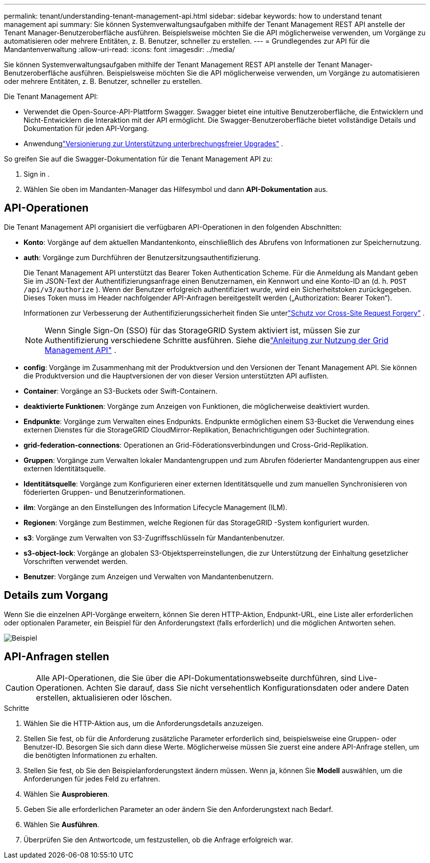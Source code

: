 ---
permalink: tenant/understanding-tenant-management-api.html 
sidebar: sidebar 
keywords: how to understand tenant management api 
summary: Sie können Systemverwaltungsaufgaben mithilfe der Tenant Management REST API anstelle der Tenant Manager-Benutzeroberfläche ausführen.  Beispielsweise möchten Sie die API möglicherweise verwenden, um Vorgänge zu automatisieren oder mehrere Entitäten, z. B. Benutzer, schneller zu erstellen. 
---
= Grundlegendes zur API für die Mandantenverwaltung
:allow-uri-read: 
:icons: font
:imagesdir: ../media/


[role="lead"]
Sie können Systemverwaltungsaufgaben mithilfe der Tenant Management REST API anstelle der Tenant Manager-Benutzeroberfläche ausführen.  Beispielsweise möchten Sie die API möglicherweise verwenden, um Vorgänge zu automatisieren oder mehrere Entitäten, z. B. Benutzer, schneller zu erstellen.

Die Tenant Management API:

* Verwendet die Open-Source-API-Plattform Swagger.  Swagger bietet eine intuitive Benutzeroberfläche, die Entwicklern und Nicht-Entwicklern die Interaktion mit der API ermöglicht.  Die Swagger-Benutzeroberfläche bietet vollständige Details und Dokumentation für jeden API-Vorgang.
* Anwendunglink:tenant-management-api-versioning.html["Versionierung zur Unterstützung unterbrechungsfreier Upgrades"] .


So greifen Sie auf die Swagger-Dokumentation für die Tenant Management API zu:

. Sign in .
. Wählen Sie oben im Mandanten-Manager das Hilfesymbol und dann *API-Dokumentation* aus.




== API-Operationen

Die Tenant Management API organisiert die verfügbaren API-Operationen in den folgenden Abschnitten:

* *Konto*: Vorgänge auf dem aktuellen Mandantenkonto, einschließlich des Abrufens von Informationen zur Speichernutzung.
* *auth*: Vorgänge zum Durchführen der Benutzersitzungsauthentifizierung.
+
Die Tenant Management API unterstützt das Bearer Token Authentication Scheme.  Für die Anmeldung als Mandant geben Sie im JSON-Text der Authentifizierungsanfrage einen Benutzernamen, ein Kennwort und eine Konto-ID an (d. h. `POST /api/v3/authorize` ).  Wenn der Benutzer erfolgreich authentifiziert wurde, wird ein Sicherheitstoken zurückgegeben.  Dieses Token muss im Header nachfolgender API-Anfragen bereitgestellt werden („Authorization: Bearer Token“).

+
Informationen zur Verbesserung der Authentifizierungssicherheit finden Sie unterlink:protecting-against-cross-site-request-forgery-csrf.html["Schutz vor Cross-Site Request Forgery"] .

+

NOTE: Wenn Single Sign-On (SSO) für das StorageGRID System aktiviert ist, müssen Sie zur Authentifizierung verschiedene Schritte ausführen. Siehe dielink:../admin/using-grid-management-api.html["Anleitung zur Nutzung der Grid Management API"] .

* *config*: Vorgänge im Zusammenhang mit der Produktversion und den Versionen der Tenant Management API.  Sie können die Produktversion und die Hauptversionen der von dieser Version unterstützten API auflisten.
* *Container*: Vorgänge an S3-Buckets oder Swift-Containern.
* *deaktivierte Funktionen*: Vorgänge zum Anzeigen von Funktionen, die möglicherweise deaktiviert wurden.
* *Endpunkte*: Vorgänge zum Verwalten eines Endpunkts.  Endpunkte ermöglichen einem S3-Bucket die Verwendung eines externen Dienstes für die StorageGRID CloudMirror-Replikation, Benachrichtigungen oder Suchintegration.
* *grid-federation-connections*: Operationen an Grid-Föderationsverbindungen und Cross-Grid-Replikation.
* *Gruppen*: Vorgänge zum Verwalten lokaler Mandantengruppen und zum Abrufen föderierter Mandantengruppen aus einer externen Identitätsquelle.
* *Identitätsquelle*: Vorgänge zum Konfigurieren einer externen Identitätsquelle und zum manuellen Synchronisieren von föderierten Gruppen- und Benutzerinformationen.
* *ilm*: Vorgänge an den Einstellungen des Information Lifecycle Management (ILM).
* *Regionen*: Vorgänge zum Bestimmen, welche Regionen für das StorageGRID -System konfiguriert wurden.
* *s3*: Vorgänge zum Verwalten von S3-Zugriffsschlüsseln für Mandantenbenutzer.
* *s3-object-lock*: Vorgänge an globalen S3-Objektsperreinstellungen, die zur Unterstützung der Einhaltung gesetzlicher Vorschriften verwendet werden.
* *Benutzer*: Vorgänge zum Anzeigen und Verwalten von Mandantenbenutzern.




== Details zum Vorgang

Wenn Sie die einzelnen API-Vorgänge erweitern, können Sie deren HTTP-Aktion, Endpunkt-URL, eine Liste aller erforderlichen oder optionalen Parameter, ein Beispiel für den Anforderungstext (falls erforderlich) und die möglichen Antworten sehen.

image::../media/tenant_api_swagger_example.gif[Beispiel, das die GET-Gruppenoperation in der Swagger-API zeigt]



== API-Anfragen stellen


CAUTION: Alle API-Operationen, die Sie über die API-Dokumentationswebseite durchführen, sind Live-Operationen.  Achten Sie darauf, dass Sie nicht versehentlich Konfigurationsdaten oder andere Daten erstellen, aktualisieren oder löschen.

.Schritte
. Wählen Sie die HTTP-Aktion aus, um die Anforderungsdetails anzuzeigen.
. Stellen Sie fest, ob für die Anforderung zusätzliche Parameter erforderlich sind, beispielsweise eine Gruppen- oder Benutzer-ID.  Besorgen Sie sich dann diese Werte.  Möglicherweise müssen Sie zuerst eine andere API-Anfrage stellen, um die benötigten Informationen zu erhalten.
. Stellen Sie fest, ob Sie den Beispielanforderungstext ändern müssen.  Wenn ja, können Sie *Modell* auswählen, um die Anforderungen für jedes Feld zu erfahren.
. Wählen Sie *Ausprobieren*.
. Geben Sie alle erforderlichen Parameter an oder ändern Sie den Anforderungstext nach Bedarf.
. Wählen Sie *Ausführen*.
. Überprüfen Sie den Antwortcode, um festzustellen, ob die Anfrage erfolgreich war.

